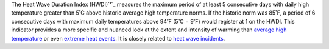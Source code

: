 The Heat Wave Duration Index (HWDI)`¹`_ measures the maximum period of at least 5 consecutive days with daily high temperature greater than 5˚C above historic average high temperature norms. If the historic norm was 85˚F, a period of 6 consecutive days with maximum daily temperatures above 94˚F (5˚C = 9˚F) would register at 1 on the HWDI. This indicator provides a more specific and nuanced look at the extent and intensity of warming than `average high temperature`_ or even `extreme heat events`_. It is closely related to `heat wave incidents`_.

.. _¹: http://www.vsamp.com/resume/publications/Frich_et_al.pdf
.. _average high temperature: indicators.html#average-high-temperature
.. _extreme heat events: indicators.html#extreme-heat-events
.. _heat wave incidents: indicators.html#heat-wave-incidents

